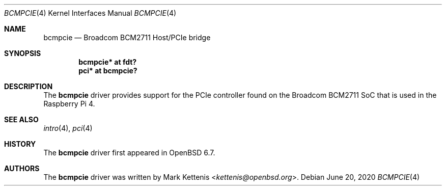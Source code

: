 .\"	$OpenBSD: bcmpcie.4,v 1.2 2020/06/20 21:16:14 jmc Exp $
.\"
.\" Copyright (c) 2020 Mark Kettenis <kettenis@openbsd.org>
.\"
.\" Permission to use, copy, modify, and distribute this software for any
.\" purpose with or without fee is hereby granted, provided that the above
.\" copyright notice and this permission notice appear in all copies.
.\"
.\" THE SOFTWARE IS PROVIDED "AS IS" AND THE AUTHOR DISCLAIMS ALL WARRANTIES
.\" WITH REGARD TO THIS SOFTWARE INCLUDING ALL IMPLIED WARRANTIES OF
.\" MERCHANTABILITY AND FITNESS. IN NO EVENT SHALL THE AUTHOR BE LIABLE FOR
.\" ANY SPECI`AL, DIRECT, INDIRECT, OR CONSEQUENTIAL DAMAGES OR ANY DAMAGES
.\" WHATSOEVER RESULTING FROM LOSS OF USE, DATA OR PROFITS, WHETHER IN AN
.\" ACTION OF CONTRACT, NEGLIGENCE OR OTHER TORTIOUS ACTION, ARISING OUT OF
.\" OR IN CONNECTION WITH THE USE OR PERFORMANCE OF THIS SOFTWARE.
.\"
.Dd $Mdocdate: June 20 2020 $
.Dt BCMPCIE 4
.Os
.Sh NAME
.Nm bcmpcie
.Nd Broadcom BCM2711 Host/PCIe bridge
.Sh SYNOPSIS
.Cd "bcmpcie* at fdt?"
.Cd "pci* at bcmpcie?"
.Sh DESCRIPTION
The
.Nm
driver provides support for the PCIe controller found on the
Broadcom BCM2711 SoC that is used in the Raspberry Pi 4.
.Sh SEE ALSO
.Xr intro 4 ,
.Xr pci 4
.Sh HISTORY
The
.Nm
driver first appeared in
.Ox 6.7 .
.Sh AUTHORS
.An -nosplit
The
.Nm
driver was written by
.An Mark Kettenis Aq Mt kettenis@openbsd.org .
